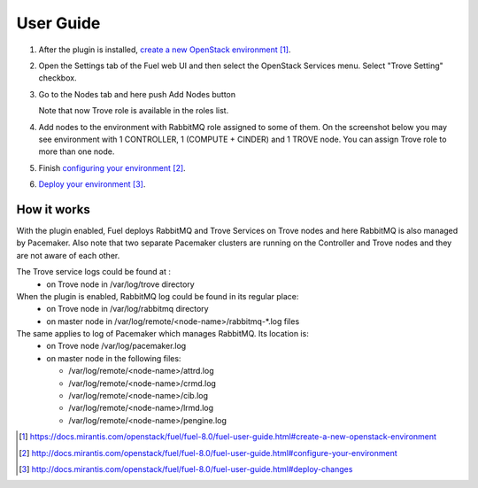 .. _user-guide:

User Guide
==========

#. After the plugin is installed, `create a new OpenStack environment`_.

#. Open the Settings tab of the Fuel web UI and then select the OpenStack
   Services menu. Select "Trove Setting" checkbox.

   .. image:: _static/enable_plugin.png

#. Go to the Nodes tab and here push Add Nodes button

   .. image:: _static/nodes_tab.png

   Note that now Trove role is available in the roles list.

#. Add nodes to the environment with RabbitMQ role assigned to some of them.
   On the screenshot below you may see environment with 1 CONTROLLER,
   1 (COMPUTE + CINDER) and 1 TROVE node. You can assign Trove role to more
   than one node.

   .. image:: _static/env_nodes.png

#. Finish `configuring your environment`_.

#. `Deploy your environment`_.

   .. image:: _static/env_ready.png

How it works
------------

With the plugin enabled, Fuel deploys RabbitMQ and Trove Services on Trove
nodes and here RabbitMQ is also managed by Pacemaker. Also note that two
separate Pacemaker clusters are running on the Controller and Trove nodes
and they are not aware of each other.

The Trove service logs could be found at :
 - on Trove node in /var/log/trove directory

When the plugin is enabled, RabbitMQ log could be found in its regular place:
 - on Trove node in /var/log/rabbitmq directory
 - on master node in /var/log/remote/<node-name>/rabbitmq-\*.log files

The same applies to log of Pacemaker which manages RabbitMQ. Its location is:
 - on Trove node /var/log/pacemaker.log
 - on master node in the following files:

   - /var/log/remote/<node-name>/attrd.log
   - /var/log/remote/<node-name>/crmd.log
   - /var/log/remote/<node-name>/cib.log
   - /var/log/remote/<node-name>/lrmd.log
   - /var/log/remote/<node-name>/pengine.log



.. target-notes::
.. _create a new OpenStack environment: https://docs.mirantis.com/openstack/fuel/fuel-8.0/fuel-user-guide.html#create-a-new-openstack-environment
.. _configuring your environment: http://docs.mirantis.com/openstack/fuel/fuel-8.0/fuel-user-guide.html#configure-your-environment
.. _Deploy your environment: http://docs.mirantis.com/openstack/fuel/fuel-8.0/fuel-user-guide.html#deploy-changes

